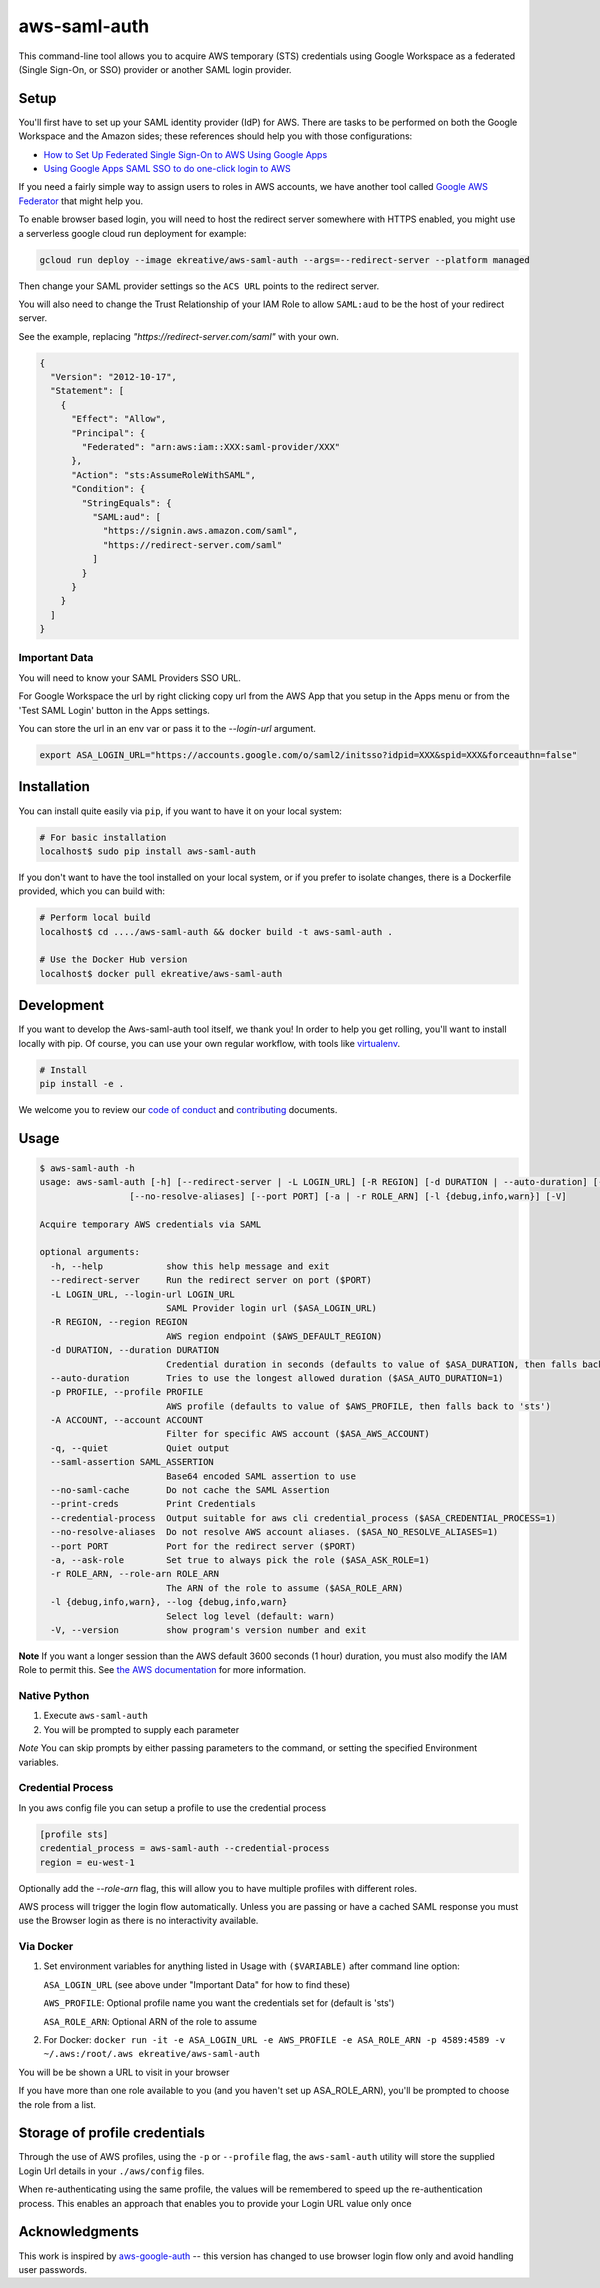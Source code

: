 aws-saml-auth
=============

|github-badge| |pypi-badge|

.. |github-badge| image:: https://github.com/ekreative/aws-saml-auth/workflows/Python%20package/badge.svg
   :target: https://github.com/ekreative/aws-saml-auth/actions
   :alt: GitHub build badge

.. |pypi-badge| image:: https://img.shields.io/pypi/v/aws-saml-auth.svg
   :target: https://pypi.python.org/pypi/aws-saml-auth/
   :alt: PyPI version badge

This command-line tool allows you to acquire AWS temporary (STS)
credentials using Google Workspace as a federated (Single Sign-On, or SSO) provider
or another SAML login provider.

Setup
-----

You'll first have to set up your SAML identity provider
(IdP) for AWS. There are tasks to be performed on both the Google Workspace
and the Amazon sides; these references should help you with those
configurations:

-  `How to Set Up Federated Single Sign-On to AWS Using Google
   Apps <https://aws.amazon.com/blogs/security/how-to-set-up-federated-single-sign-on-to-aws-using-google-apps/>`__
-  `Using Google Apps SAML SSO to do one-click login to
   AWS <https://blog.faisalmisle.com/2015/11/using-google-apps-saml-sso-to-do-one-click-login-to-aws/>`__

If you need a fairly simple way to assign users to roles in AWS
accounts, we have another tool called `Google AWS
Federator <https://github.com/cevoaustralia/google-aws-federator>`__
that might help you.

To enable browser based login, you will need to host the redirect server
somewhere with HTTPS enabled, you might use a serverless google cloud run deployment for example:

.. code:: shell

    gcloud run deploy --image ekreative/aws-saml-auth --args=--redirect-server --platform managed

Then change your SAML provider settings so the ``ACS URL`` points to the redirect server.

You will also need to change the Trust Relationship of your IAM Role to allow ``SAML:aud``
to be the host of your redirect server.

See the example, replacing `"https://redirect-server.com/saml"` with your own.

.. code:: json

    {
      "Version": "2012-10-17",
      "Statement": [
        {
          "Effect": "Allow",
          "Principal": {
            "Federated": "arn:aws:iam::XXX:saml-provider/XXX"
          },
          "Action": "sts:AssumeRoleWithSAML",
          "Condition": {
            "StringEquals": {
              "SAML:aud": [
                "https://signin.aws.amazon.com/saml",
                "https://redirect-server.com/saml"
              ]
            }
          }
        }
      ]
    }

Important Data
~~~~~~~~~~~~~~

You will need to know your SAML Providers SSO URL.

For Google Workspace the url by right clicking copy url from the AWS
App that you setup in the Apps menu or from the 'Test SAML Login'
button in the Apps settings.

You can store the url in an env var or pass it to the `--login-url` argument.

.. code:: shell

    export ASA_LOGIN_URL="https://accounts.google.com/o/saml2/initsso?idpid=XXX&spid=XXX&forceauthn=false"

Installation
------------

You can install quite easily via ``pip``, if you want to have it on your
local system:

.. code:: shell

    # For basic installation
    localhost$ sudo pip install aws-saml-auth


If you don't want to have the tool installed on your local system, or if
you prefer to isolate changes, there is a Dockerfile provided, which you
can build with:

.. code:: shell

    # Perform local build
    localhost$ cd ..../aws-saml-auth && docker build -t aws-saml-auth .

    # Use the Docker Hub version
    localhost$ docker pull ekreative/aws-saml-auth

Development
-----------

If you want to develop the Aws-saml-auth tool itself, we thank you! In order
to help you get rolling, you'll want to install locally with pip. Of course,
you can use your own regular workflow, with tools like `virtualenv <https://virtualenv.pypa.io/en/stable/>`__.

.. code:: shell

    # Install
    pip install -e .

We welcome you to review our `code of conduct <CODE_OF_CONDUCT.md>`__ and
`contributing <CONTRIBUTING.md>`__ documents.

Usage
-----

.. code:: shell

    $ aws-saml-auth -h
    usage: aws-saml-auth [-h] [--redirect-server | -L LOGIN_URL] [-R REGION] [-d DURATION | --auto-duration] [-p PROFILE] [-A ACCOUNT] [-q] [--saml-assertion SAML_ASSERTION] [--no-saml-cache] [--print-creds | --credential-process]
                     [--no-resolve-aliases] [--port PORT] [-a | -r ROLE_ARN] [-l {debug,info,warn}] [-V]

    Acquire temporary AWS credentials via SAML

    optional arguments:
      -h, --help            show this help message and exit
      --redirect-server     Run the redirect server on port ($PORT)
      -L LOGIN_URL, --login-url LOGIN_URL
                            SAML Provider login url ($ASA_LOGIN_URL)
      -R REGION, --region REGION
                            AWS region endpoint ($AWS_DEFAULT_REGION)
      -d DURATION, --duration DURATION
                            Credential duration in seconds (defaults to value of $ASA_DURATION, then falls back to 43200)
      --auto-duration       Tries to use the longest allowed duration ($ASA_AUTO_DURATION=1)
      -p PROFILE, --profile PROFILE
                            AWS profile (defaults to value of $AWS_PROFILE, then falls back to 'sts')
      -A ACCOUNT, --account ACCOUNT
                            Filter for specific AWS account ($ASA_AWS_ACCOUNT)
      -q, --quiet           Quiet output
      --saml-assertion SAML_ASSERTION
                            Base64 encoded SAML assertion to use
      --no-saml-cache       Do not cache the SAML Assertion
      --print-creds         Print Credentials
      --credential-process  Output suitable for aws cli credential_process ($ASA_CREDENTIAL_PROCESS=1)
      --no-resolve-aliases  Do not resolve AWS account aliases. ($ASA_NO_RESOLVE_ALIASES=1)
      --port PORT           Port for the redirect server ($PORT)
      -a, --ask-role        Set true to always pick the role ($ASA_ASK_ROLE=1)
      -r ROLE_ARN, --role-arn ROLE_ARN
                            The ARN of the role to assume ($ASA_ROLE_ARN)
      -l {debug,info,warn}, --log {debug,info,warn}
                            Select log level (default: warn)
      -V, --version         show program's version number and exit


**Note** If you want a longer session than the AWS default 3600 seconds (1 hour)
duration, you must also modify the IAM Role to permit this. See
`the AWS documentation <https://docs.aws.amazon.com/IAM/latest/UserGuide/id_roles_manage_modify.html>`__
for more information.

Native Python
~~~~~~~~~~~~~

1. Execute ``aws-saml-auth``
2. You will be prompted to supply each parameter

*Note* You can skip prompts by either passing parameters to the command, or setting the specified Environment variables.

Credential Process
~~~~~~~~~~~~~~~~~~

In you aws config file you can setup a profile to use the credential process

.. code:: ini

    [profile sts]
    credential_process = aws-saml-auth --credential-process
    region = eu-west-1

Optionally add the `--role-arn` flag, this will allow you to have multiple profiles with different roles.

AWS process will trigger the login flow automatically. Unless you are passing or have a cached SAML response you must
use the Browser login as there is no interactivity available.

Via Docker
~~~~~~~~~~~~~

1. Set environment variables for anything listed in Usage with ``($VARIABLE)`` after command line option:

   ``ASA_LOGIN_URL``
   (see above under "Important Data" for how to find these)

   ``AWS_PROFILE``: Optional profile name you want the credentials set for (default is 'sts')

   ``ASA_ROLE_ARN``: Optional ARN of the role to assume

2. For Docker:
   ``docker run -it -e ASA_LOGIN_URL -e AWS_PROFILE -e ASA_ROLE_ARN -p 4589:4589 -v ~/.aws:/root/.aws ekreative/aws-saml-auth``

You will be be shown a URL to visit in your browser

If you have more than one role available to you (and you haven't set up ASA_ROLE_ARN),
you'll be prompted to choose the role from a list.

Storage of profile credentials
------------------------------

Through the use of AWS profiles, using the ``-p`` or ``--profile`` flag, the ``aws-saml-auth`` utility will store the supplied Login Url details in your ``./aws/config`` files.

When re-authenticating using the same profile, the values will be remembered to speed up the re-authentication process.
This enables an approach that enables you to provide your Login URL value only once

Acknowledgments
----------------

This work is inspired by `aws-google-auth <https://github.com/cevoaustralia/aws-google-auth>`__
-- this version has changed to use browser login flow only and avoid handling user passwords.
